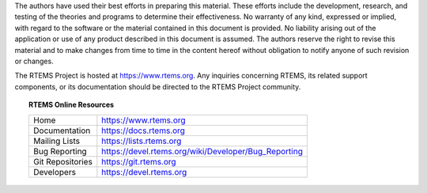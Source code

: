 The authors have used their best efforts in preparing this material.  These
efforts include the development, research, and testing of the theories and
programs to determine their effectiveness.  No warranty of any kind, expressed
or implied, with regard to the software or the material contained in this
document is provided.  No liability arising out of the application or use of
any product described in this document is assumed.  The authors reserve the
right to revise this material and to make changes from time to time in the
content hereof without obligation to notify anyone of such revision or changes.

The RTEMS Project is hosted at https://www.rtems.org.  Any inquiries concerning
RTEMS, its related support components, or its documentation should be directed
to the RTEMS Project community.

.. topic:: RTEMS Online Resources

    ================  ====================================================
    Home              https://www.rtems.org
    Documentation     https://docs.rtems.org
    Mailing Lists     https://lists.rtems.org
    Bug Reporting     https://devel.rtems.org/wiki/Developer/Bug_Reporting
    Git Repositories  https://git.rtems.org
    Developers        https://devel.rtems.org
    ================  ====================================================
